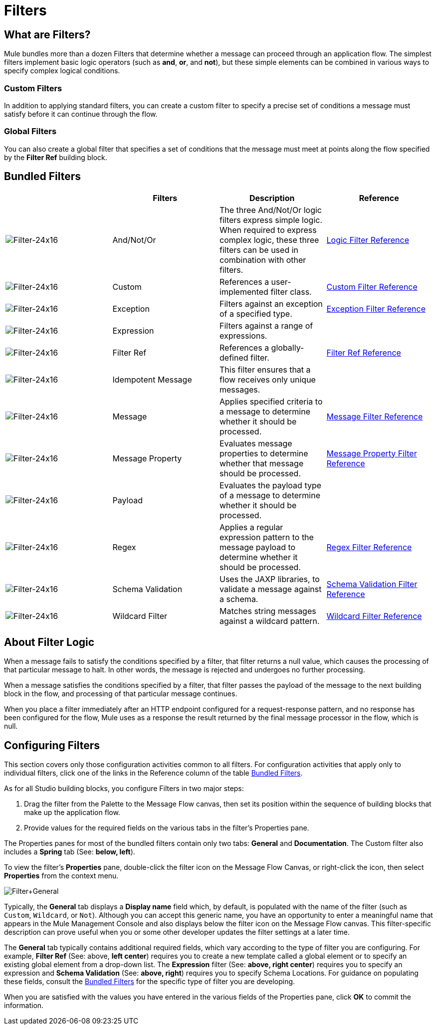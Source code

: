 = Filters

== What are Filters?

Mule bundles more than a dozen Filters that determine whether a message can proceed through an application flow. The simplest filters implement basic logic operators (such as *and*, *or*, and *not*), but these simple elements can be combined in various ways to specify complex logical conditions.

=== Custom Filters

In addition to applying standard filters, you can create a custom filter to specify a precise set of conditions a message must satisfy before it can continue through the flow.

=== Global Filters

You can also create a global filter that specifies a set of conditions that the message must meet at points along the flow specified by the *Filter Ref* building block.

== Bundled Filters

[%header,cols="4*"]
|===
|  |Filters |Description |Reference
|image:Filter-24x16.png[Filter-24x16] |And/Not/Or |The three And/Not/Or logic filters express simple logic. When required to express complex logic, these three filters can be used in combination with other filters. |link:/mule-user-guide/v/3.4/logic-filter[Logic Filter Reference]
|image:Filter-24x16.png[Filter-24x16] |Custom |References a user-implemented filter class. |link:/mule-user-guide/v/3.4/custom-filter[Custom Filter Reference]
|image:Filter-24x16.png[Filter-24x16] |Exception |Filters against an exception of a specified type. |link:/mule-user-guide/v/3.4/exception-filter[Exception Filter Reference]
|image:Filter-24x16.png[Filter-24x16] |Expression |Filters against a range of expressions. |
|image:Filter-24x16.png[Filter-24x16] |Filter Ref |References a globally-defined filter. |link:/mule-user-guide/v/3.4/filter-ref[Filter Ref Reference]
|image:Filter-24x16.png[Filter-24x16] |Idempotent Message |This filter ensures that a flow receives only unique messages. | 
|image:Filter-24x16.png[Filter-24x16] |Message |Applies specified criteria to a message to determine whether it should be processed. |link://mule-user-guide/v/3.4/filter-references[Message Filter Reference]
|image:Filter-24x16.png[Filter-24x16] |Message Property |Evaluates message properties to determine whether that message should be processed. |link:/mule-user-guide/v/3.4/message-property-filter[Message Property Filter Reference]
|image:Filter-24x16.png[Filter-24x16] |Payload |Evaluates the payload type of a message to determine whether it should be processed. |
|image:Filter-24x16.png[Filter-24x16] |Regex |Applies a regular expression pattern to the message payload to determine whether it should be processed. |link:/mule-user-guide/v/3.4/regex-filter[Regex Filter Reference]
|image:Filter-24x16.png[Filter-24x16] |Schema Validation |Uses the JAXP libraries, to validate a message against a schema. |link:/mule-user-guide/v/3.4/schema-validation-filter[Schema Validation Filter Reference]
|image:Filter-24x16.png[Filter-24x16] |Wildcard Filter |Matches string messages against a wildcard pattern. |link:/mule-user-guide/v/3.4/wildcard-filter[Wildcard Filter Reference]
|===

== About Filter Logic

When a message fails to satisfy the conditions specified by a filter, that filter returns a null value, which causes the processing of that particular message to halt. In other words, the message is rejected and undergoes no further processing.

When a message satisfies the conditions specified by a filter, that filter passes the payload of the message to the next building block in the flow, and processing of that particular message continues.

When you place a filter immediately after an HTTP endpoint configured for a request-response pattern, and no response has been configured for the flow, Mule uses as a response the result returned by the final message processor in the flow, which is null.

== Configuring Filters

This section covers only those configuration activities common to all filters. For configuration activities that apply only to individual filters, click one of the links in the Reference column of the table <<Bundled Filters>>.

As for all Studio building blocks, you configure Filters in two major steps:

. Drag the filter from the Palette to the Message Flow canvas, then set its position within the sequence of building blocks that make up the application flow.
. Provide values for the required fields on the various tabs in the filter's Properties pane.

The Properties panes for most of the bundled filters contain only two tabs: *General* and *Documentation*. The Custom filter also includes a *Spring* tab (See: **below, left**).

To view the filter's *Properties* pane, double-click the filter icon on the Message Flow Canvas, or right-click the icon, then select *Properties* from the context menu.

image:Filter+General.png[Filter+General]

Typically, the *General* tab displays a *Display name* field which, by default, is populated with the name of the filter (such as `Custom`, `Wildcard`, or `Not`). Although you can accept this generic name, you have an opportunity to enter a meaningful name that appears in the Mule Management Console and also displays below the filter icon on the Message Flow canvas. This filter-specific description can prove useful when you or some other developer updates the filter settings at a later time.

The *General* tab typically contains additional required fields, which vary according to the type of filter you are configuring. For example, *Filter Ref* (See: above, *left center*) requires you to create a new template called a global element or to specify an existing global element from a drop-down list. The *Expression* filter (See: **above, right center**) requires you to specify an expression and *Schema Validation* (See: **above, right**) requires you to specify Schema Locations. For guidance on populating these fields, consult the <<Bundled Filters>> for the specific type of filter you are developing.

When you are satisfied with the values you have entered in the various fields of the Properties pane, click *OK* to commit the information.
